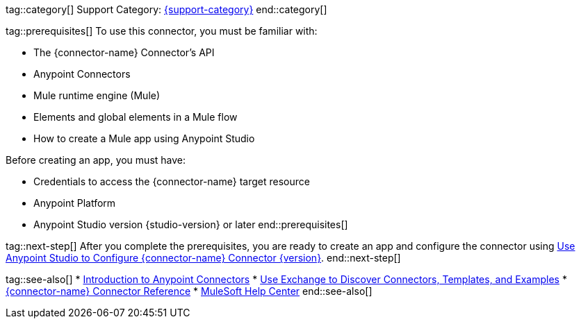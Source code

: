 // Partials for the Index Topic in the Connector Template

tag::category[]
Support Category: https://www.mulesoft.com/legal/versioning-back-support-policy#anypoint-connectors[{support-category}]
end::category[]

tag::prerequisites[]
To use this connector, you must be familiar with:

* The {connector-name} Connector’s API
* Anypoint Connectors
* Mule runtime engine (Mule)
* Elements and global elements in a Mule flow
* How to create a Mule app using Anypoint Studio

Before creating an app, you must have:

* Credentials to access the {connector-name} target resource
* Anypoint Platform
* Anypoint Studio version {studio-version} or later
end::prerequisites[]


tag::next-step[]
After you complete the prerequisites, you are ready to create an app and configure the connector using xref:{lc-connector-name}-connector-studio.adoc[Use Anypoint Studio to Configure {connector-name} Connector {version}].
end::next-step[]


tag::see-also[]
* xref:connectors::introduction/introduction-to-anypoint-connectors.adoc[Introduction to Anypoint Connectors]
* xref:connectors::introduction/intro-use-exchange.adoc[Use Exchange to Discover Connectors, Templates, and Examples]
* xref:{lc-connector-name}-connector-reference.adoc[{connector-name} Connector Reference]
* https://help.mulesoft.com[MuleSoft Help Center]
end::see-also[]
